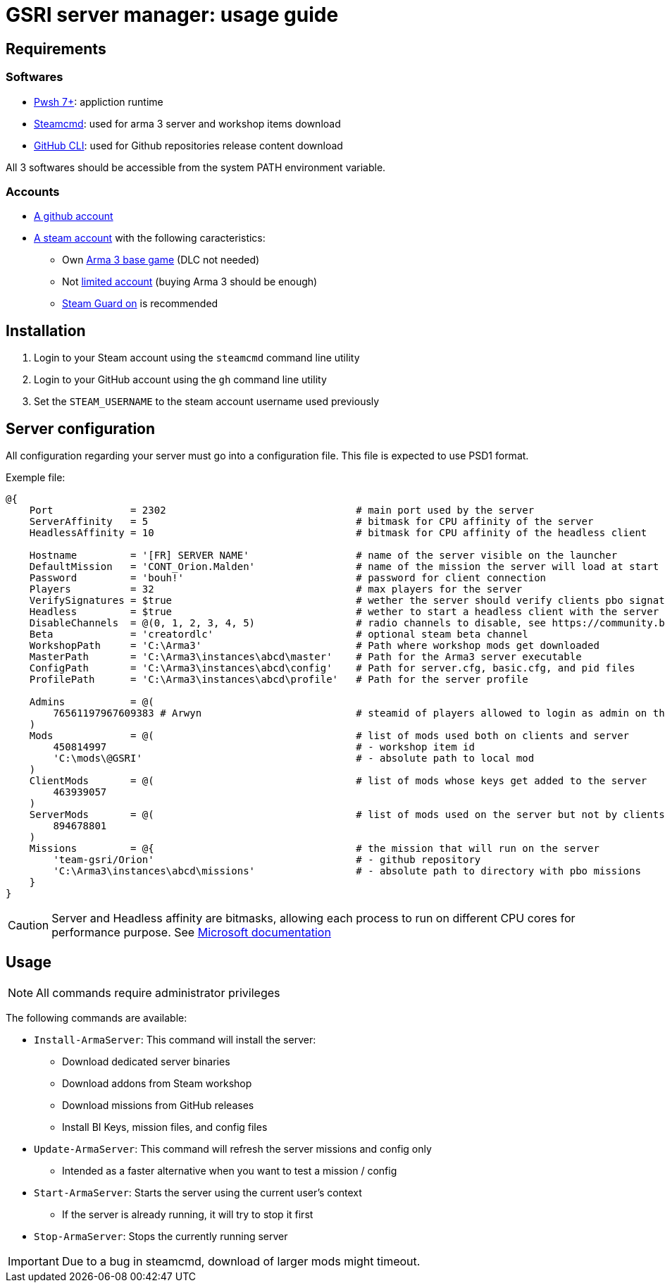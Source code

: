 = GSRI server manager: usage guide

== Requirements

=== Softwares

* https://github.com/PowerShell/PowerShell[Pwsh 7+]: appliction runtime
* https://steamcdn-a.akamaihd.net/client/installer/steamcmd.zip[Steamcmd]: used for arma 3 server and workshop items download
* https://cli.github.com/[GitHub CLI]: used for Github repositories release content download

All 3 softwares should be accessible from the system PATH environment variable.

=== Accounts

* https://github.com/login[A github account]
* https://store.steampowered.com/login[A steam account] with the following caracteristics:
** Own https://store.steampowered.com/app/107410[Arma 3 base game] (DLC not needed)
** Not https://help.steampowered.com/en/faqs/view/71D3-35C2-AD96-AA3A[limited account] (buying Arma 3 should be enough)
** https://help.steampowered.com/en/faqs/view/06B0-26E6-2CF8-254C[Steam Guard on] is recommended

== Installation

. Login to your Steam account using the `steamcmd` command line utility
. Login to your GitHub account using the `gh` command line utility
. Set the `STEAM_USERNAME` to the steam account username used previously

== Server configuration

All configuration regarding your server must go into a configuration file. This file is expected to use PSD1 format.

Exemple file:

```psd1
@{
    Port             = 2302                                # main port used by the server
    ServerAffinity   = 5                                   # bitmask for CPU affinity of the server
    HeadlessAffinity = 10                                  # bitmask for CPU affinity of the headless client

    Hostname         = '[FR] SERVER NAME'                  # name of the server visible on the launcher
    DefaultMission   = 'CONT_Orion.Malden'                 # name of the mission the server will load at start
    Password         = 'bouh!'                             # password for client connection
    Players          = 32                                  # max players for the server
    VerifySignatures = $true                               # wether the server should verify clients pbo signatures
    Headless         = $true                               # wether to start a headless client with the server
    DisableChannels  = @(0, 1, 2, 3, 4, 5)                 # radio channels to disable, see https://community.bistudio.com/wiki/enableChannel
    Beta             = 'creatordlc'                        # optional steam beta channel
    WorkshopPath     = 'C:\Arma3'                          # Path where workshop mods get downloaded
    MasterPath       = 'C:\Arma3\instances\abcd\master'    # Path for the Arma3 server executable
    ConfigPath       = 'C:\Arma3\instances\abcd\config'    # Path for server.cfg, basic.cfg, and pid files
    ProfilePath      = 'C:\Arma3\instances\abcd\profile'   # Path for the server profile

    Admins           = @(
        76561197967609383 # Arwyn                          # steamid of players allowed to login as admin on the server
    )
    Mods             = @(                                  # list of mods used both on clients and server
        450814997                                          # - workshop item id
        'C:\mods\@GSRI'                                    # - absolute path to local mod
    )
    ClientMods       = @(                                  # list of mods whose keys get added to the server
        463939057
    )
    ServerMods       = @(                                  # list of mods used on the server but not by clients
        894678801
    )
    Missions         = @{                                  # the mission that will run on the server
        'team-gsri/Orion'                                  # - github repository
        'C:\Arma3\instances\abcd\missions'                 # - absolute path to directory with pbo missions
    }
}
```

CAUTION: Server and Headless affinity are bitmasks, allowing each process to run on different CPU cores for performance purpose. See https://learn.microsoft.com/en-us/dotnet/api/system.diagnostics.process.processoraffinity#system-diagnostics-process-processoraffinity[Microsoft documentation]

== Usage

NOTE: All commands require administrator privileges

The following commands are available:

* `Install-ArmaServer`: This command will install the server:
** Download dedicated server binaries
** Download addons from Steam workshop
** Download missions from GitHub releases
** Install BI Keys, mission files, and config files
* `Update-ArmaServer`: This command will refresh the server missions and config only
** Intended as a faster alternative when you want to test a mission / config
* `Start-ArmaServer`: Starts the server using the current user's context
** If the server is already running, it will try to stop it first
* `Stop-ArmaServer`: Stops the currently running server

IMPORTANT: Due to a bug in steamcmd, download of larger mods might timeout.
